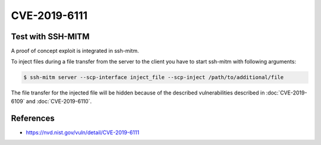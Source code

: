 CVE-2019-6111
=============

.. card::

    :bdg-warning:`CVSS 5.9` CCVSS:3.0/AV:N/AC:H/PR:N/UI:N/S:U/C:N/I:H/A:N
    ^^^
    An issue was discovered in OpenSSH 7.9. Due to the scp implementation being derived
    from 1983 rcp, the server chooses which files/directories are sent to the client.
    However, the scp client only performs cursory validation of the object name returned
    (only directory traversal attacks are prevented). A malicious scp server
    (or Man-in-The-Middle attacker) can overwrite arbitrary files in the scp client
    target directory. If recursive operation (-r) is performed, the server can manipulate
    subdirectories as well (for example, to overwrite the .ssh/authorized_keys file).
    +++
    **Affected Software:**

    * OpenSSH <= 7.9
    * WinSCP <= 5.13

    :fas:`check;sd-text-success` integrated in `SSH-MITM <https://github.com/ssh-mitm/ssh-mitm/blob/master/sshmitm/plugins/scp/inject_file.py>`_

Test with SSH-MITM
------------------

A proof of concept exploit is integrated in ssh-mitm.

To inject files during a file transfer from the server to the client you have to start
ssh-mitm with following arguments:

.. code-block:: bash

    $ ssh-mitm server --scp-interface inject_file --scp-inject /path/to/additional/file

The file transfer for the injected file will be hidden because of the
described vulnerabilities described in :doc:`CVE-2019-6109` and :doc:`CVE-2019-6110`.

References
----------

* https://nvd.nist.gov/vuln/detail/CVE-2019-6111